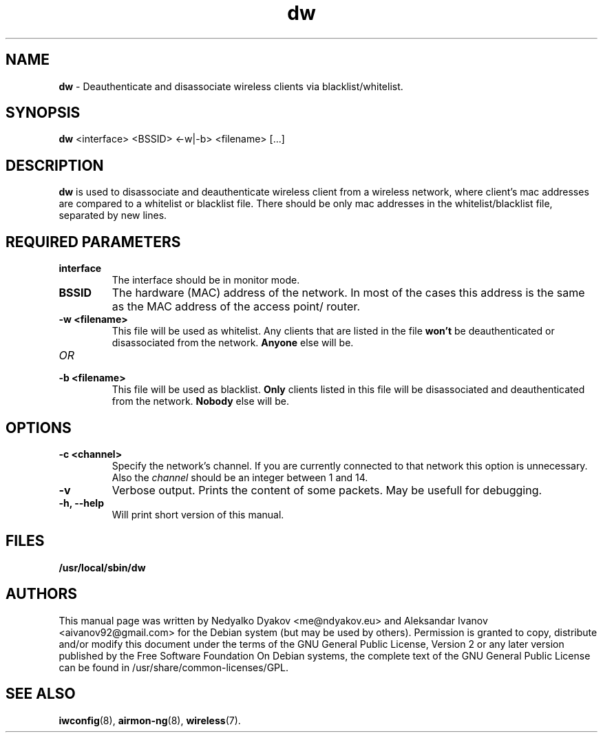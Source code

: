 .\" bliof, ndyakov - FMI - 2014
.\" iwspy.8
.\"
.TH dw 8 "January 2014" "Version 0.8" "Manual"

.\"
.\" NAME part
.\"
.SH NAME
.B dw
\- Deauthenticate and disassociate wireless clients via blacklist/whitelist.

.\"
.\" SYNOPSIS part
.\"
.SH SYNOPSIS
.B dw
<interface> <BSSID> <-w|-b> <filename> [...]
.br

.\"
.\" DESCRIPTION part
.\"
.SH DESCRIPTION
.B dw
is used to disassociate and deauthenticate wireless client from a
wireless network, where client's mac addresses are compared to a
whitelist or blacklist file. There should be only mac addresses
in the whitelist/blacklist file, separated by new lines.

.\"
.\" REQUIRED PARAMETER part
.\"
.SH REQUIRED PARAMETERS
.TP
.B interface
The interface should be in monitor mode.
.TP
.B BSSID
The hardware (MAC) address of the network. In most of the cases
this address is the same as the MAC address of the access point/ router.
.TP
.B -w <filename>
This file will be used as whitelist. Any clients that are listed in the file
.B
won't
be deauthenticated or disassociated from the network.
.B
Anyone
else will be.
.TP
.I OR
.TP
.B -b <filename>
This file will be used as blacklist.
.B
Only
clients listed in this file will be disassociated and deauthenticated from
the network.
.B
Nobody
else will be.

.\"
.\" OPTIONS part
.\"
.SH OPTIONS
.TP
.B -c <channel>
Specify the network's channel. If you are currently connected to that network
this option is unnecessary. Also the
.I
channel
should be an integer between 1 and 14.
.TP
.B -v
Verbose output. Prints the content of some packets. May be usefull for
debugging.
.TP
.B -h, --help
Will print short version of this manual.

\"
.\" FILES part
.\"
.SH FILES
.B /usr/local/sbin/dw

\"
.\" AUTHORS part
.\"
.SH AUTHORS
This manual page was written by Nedyalko Dyakov <me@ndyakov.eu> and Aleksandar Ivanov <aivanov92@gmail.com> for the Debian system (but may be used by others).
Permission is granted to copy, distribute and/or modify this document under the terms of the GNU General Public License, Version 2 or any later version published by the Free Software Foundation
On Debian systems, the complete text of the GNU General Public License can be found in /usr/share/common-licenses/GPL.

.\"
.\" SEE ALSO part
.\"
.SH SEE ALSO
.BR iwconfig (8),
.BR airmon-ng (8),
.BR wireless (7).

